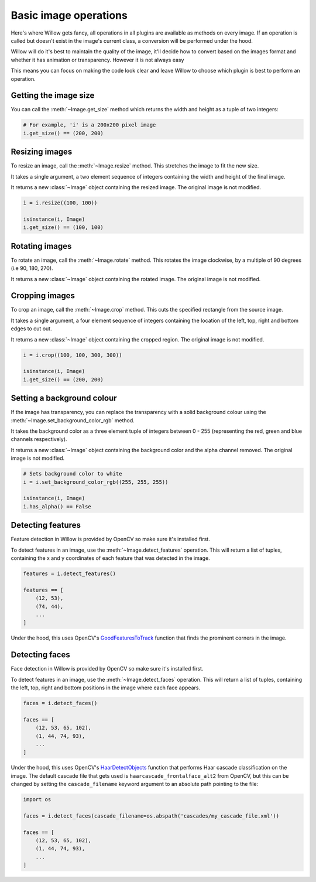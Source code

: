 Basic image operations
======================

Here's where Willow gets fancy, all operations in all plugins are available as
methods on every image. If an operation is called but doesn't exist in the
image's current class, a conversion will be performed under the hood.

Willow will do it's best to maintain the quality of the image, it'll decide how
to convert based on the images format and whether it has animation or transparency.
However it is not always easy

This means you can focus on making the code look clear and leave Willow to choose
which plugin is best to perform an operation.

Getting the image size
----------------------

You can call the :meth:`~Image.get_size` method which returns the width and
height as a tuple of two integers:

.. code-block:: python

    # For example, 'i' is a 200x200 pixel image
    i.get_size() == (200, 200)

Resizing images
---------------

To resize an image, call the :meth:`~Image.resize` method. This stretches the
image to fit the new size.

It takes a single argument, a two element sequence of integers containing the
width and height of the final image.

It returns a new :class:`~Image` object containing the resized image. The
original image is not modified.

.. code-block:: python

    i = i.resize((100, 100))

    isinstance(i, Image)
    i.get_size() == (100, 100)

Rotating images
---------------

To rotate an image, call the :meth:`~Image.rotate` method. This rotates the image clockwise, by a multiple of 90 degrees (i.e 90, 180, 270).

It returns a new :class:`~Image` object containing the rotated image. The
original image is not modified.

.. code-block:: python
    # in this case, assume 'i' is a 300x150 pixel image
    i = i.rotate(90)
    isinstance(i, Image)
    i.get_size() == (150, 300)


Cropping images
---------------

To crop an image, call the :meth:`~Image.crop` method. This cuts the specified
rectangle from the source image.

It takes a single argument, a four element sequence of integers containing the
location of the left, top, right and bottom edges to cut out.

It returns a new :class:`~Image` object containing the cropped region. The
original image is not modified.

.. code-block:: python

    i = i.crop((100, 100, 300, 300))

    isinstance(i, Image)
    i.get_size() == (200, 200)

Setting a background colour
---------------------------

If the image has transparency, you can replace the transparency with a solid
background colour using the :meth:`~Image.set_background_color_rgb` method.

It takes the background color as a three element tuple of integers between
0 - 255 (representing the red, green and blue channels respectively).

It returns a new :class:`~Image` object containing the background color and
the alpha channel removed. The original image is not modified.

.. code-block:: python

    # Sets background color to white
    i = i.set_background_color_rgb((255, 255, 255))

    isinstance(i, Image)
    i.has_alpha() == False

Detecting features
------------------

Feature detection in Willow is provided by OpenCV so make sure it's installed first.

To detect features in an image, use the  :meth:`~Image.detect_features` operation.
This will return a list of tuples, containing the x and y coordinates of each
feature that was detected in the image.

.. code-block:: python

    features = i.detect_features()

    features == [
        (12, 53),
        (74, 44),
        ...
    ]

Under the hood, this uses OpenCV's GoodFeaturesToTrack_ function that finds the
prominent corners in the image.

.. _GoodFeaturesToTrack: http://docs.opencv.org/3.0-beta/modules/imgproc/doc/feature_detection.html#goodfeaturestotrack

Detecting faces
---------------

Face detection in Willow is provided by OpenCV so make sure it's installed first.

To detect features in an image, use the  :meth:`~Image.detect_faces` operation.
This will return a list of tuples, containing the left, top, right and bottom
positions in the image where each face appears.

.. code-block:: python

    faces = i.detect_faces()

    faces == [
        (12, 53, 65, 102),
        (1, 44, 74, 93),
        ...
    ]

Under the hood, this uses OpenCV's HaarDetectObjects_ function that performs
Haar cascade classification on the image. The default cascade file that gets
used is ``haarcascade_frontalface_alt2`` from OpenCV, but this can be changed
by setting the ``cascade_filename`` keyword argument to an absolute path
pointing to the file:

.. code-block:: python

    import os

    faces = i.detect_faces(cascade_filename=os.abspath('cascades/my_cascade_file.xml'))

    faces == [
        (12, 53, 65, 102),
        (1, 44, 74, 93),
        ...
    ]

.. _HaarDetectObjects: http://docs.opencv.org/2.4/modules/objdetect/doc/cascade_classification.html#CvSeq*%20cvHaarDetectObjects%28const%20CvArr*%20image,%20CvHaarClassifierCascade*%20cascade,%20CvMemStorage*%20storage,%20double%20scale_factor,%20int%20min_neighbors,%20int%20flags,%20CvSize%20min_size,%20CvSize%20max_size%29
